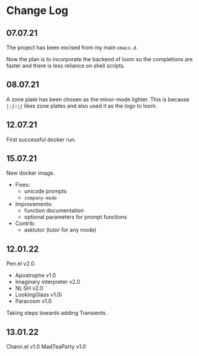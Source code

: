 * Change Log
** 07.07.21
The project has been excised from my main
=emacs.d=.

Now the plan is to incorporate the backend of
loom so the completions are faster and there
is less reliance on shell scripts.

** 08.07.21
A zone plate has been chosen as the minor-mode
lighter. This is because =|:ϝ∷¦ϝ= likes zone
plates and also used it as the logo to loom.

** 12.07.21
First successful docker run.

** 15.07.21
New docker image.

+ Fixes:
  - unicode prompts
  - =company-mode=

+ Improvements:
  - function documentation
  - optional parameters for prompt functions

+ Contrib:
  - asktutor (tutor for any mode)

** 12.01.22
Pen.el v2.0.

- Apostrophe v1.0
- Imaginary interpreter v2.0
- NL·SH v2.0
- LookingGlass v1.0i
- Paracosm v1.0

Taking steps towards adding Transients.

** 13.01.22
Chann.el v1.0
MadTeaParty v1.0